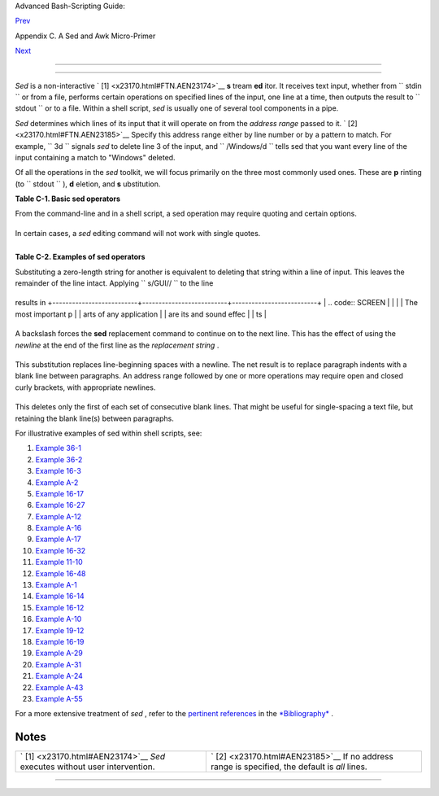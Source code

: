 .. raw:: html

   <div class="NAVHEADER">

.. raw:: html

   <table border="0" cellpadding="0" cellspacing="0" summary="Header navigation table" width="100%">

.. raw:: html

   <tr>

.. raw:: html

   <th align="center" colspan="3">

Advanced Bash-Scripting Guide:

.. raw:: html

   </th>

.. raw:: html

   </tr>

.. raw:: html

   <tr>

.. raw:: html

   <td align="left" valign="bottom" width="10%">

`Prev <sedawk.html>`__

.. raw:: html

   </td>

.. raw:: html

   <td align="center" valign="bottom" width="80%">

Appendix C. A Sed and Awk Micro-Primer

.. raw:: html

   </td>

.. raw:: html

   <td align="right" valign="bottom" width="10%">

`Next <awk.html>`__

.. raw:: html

   </td>

.. raw:: html

   </tr>

.. raw:: html

   </table>

--------------

.. raw:: html

   </div>

.. raw:: html

   <div class="SECT1">

  C.1. Sed
=========

*Sed* is a non-interactive ` [1]  <x23170.html#FTN.AEN23174>`__ **s**
tream **ed** itor. It receives text input, whether from
``      stdin     `` or from a file, performs certain operations on
specified lines of the input, one line at a time, then outputs the
result to ``      stdout     `` or to a file. Within a shell script,
*sed* is usually one of several tool components in a pipe.

*Sed* determines which lines of its input that it will operate on from
the *address range* passed to it. ` [2]  <x23170.html#FTN.AEN23185>`__
Specify this address range either by line number or by a pattern to
match. For example, ``             3d           `` signals *sed* to
delete line 3 of the input, and ``             /Windows/d           ``
tells sed that you want every line of the input containing a match to
"Windows" deleted.

Of all the operations in the *sed* toolkit, we will focus primarily on
the three most commonly used ones. These are **p** rinting (to
``      stdout     `` ), **d** eletion, and **s** ubstitution.

.. raw:: html

   <div class="TABLE">

**Table C-1. Basic sed operators**

+--------------------------+--------------------------+--------------------------+
| Operator                 |
| Name                     |
| Effect                   |
+==========================+==========================+==========================+
| ``          [address-ran | ``          [address-ran | ``          s/pattern1/p |
| ge]/p         ``         | ge]/d         ``         | attern2/         ``      |
| print                    | delete                   | substitute               |
| Print [specified address | Delete [specified        | Substitute pattern2 for  |
| range]                   | address range]           | first instance of        |
|                          |                          | pattern1 in a line       |
+--------------------------+--------------------------+--------------------------+

.. raw:: html

   </div>

.. raw:: html

   <div class="NOTE">

+--------------------------------------+--------------------------------------+
| |Note|                               |
| Unless the ``          g         ``  |
| ( *global* ) operator is appended to |
| a *substitute* command, the          |
| substitution operates only on the    |
| *first* instance of a pattern match  |
| within each line.                    |
+--------------------------------------+--------------------------------------+

.. raw:: html

   </div>

From the command-line and in a shell script, a sed operation may require
quoting and certain options.

+--------------------------+--------------------------+--------------------------+
| .. code:: PROGRAMLISTING |
|                          |
|     sed -e '/^$/d' $file |
| name                     |
|     # The -e option caus |
| es the next string to be |
|  interpreted as an editi |
| ng instruction.          |
|     #  (If passing only  |
| a single instruction to  |
| sed, the "-e" is optiona |
| l.)                      |
|     #  The "strong" quot |
| es ('') protect the RE c |
| haracters in the instruc |
| tion                     |
|     #+ from reinterpreta |
| tion as special characte |
| rs by the body of the sc |
| ript.                    |
|     # (This reserves RE  |
| expansion of the instruc |
| tion for sed.)           |
|     #                    |
|     # Operates on the te |
| xt contained in file $fi |
| lename.                  |
                          
+--------------------------+--------------------------+--------------------------+

In certain cases, a *sed* editing command will not work with single
quotes.

+--------------------------+--------------------------+--------------------------+
| .. code:: PROGRAMLISTING |
|                          |
|     filename=file1.txt   |
|     pattern=BEGIN        |
|                          |
|       sed "/^$pattern/d" |
|  "$filename"  # Works as |
|  specified.              |
|     # sed '/^$pattern/d' |
|  "$filename"    has unex |
| pected results.          |
|     #        In this ins |
| tance, with strong quoti |
| ng (' ... '),            |
|     #+      "$pattern" w |
| ill not expand to "BEGIN |
| ".                       |
                          
+--------------------------+--------------------------+--------------------------+

.. raw:: html

   <div class="NOTE">

+--------------------------------------+--------------------------------------+
| |Note|                               |
| *Sed* uses the                       |
| ``          -e         `` option to  |
| specify that the following string is |
| an instruction or set of             |
| instructions. If there is only a     |
| single instruction contained in the  |
| string, then this may be omitted.    |
+--------------------------------------+--------------------------------------+

.. raw:: html

   </div>

+--------------------------+--------------------------+--------------------------+
| .. code:: PROGRAMLISTING |
|                          |
|     sed -n '/xzy/p' $fil |
| ename                    |
|     # The -n option tell |
| s sed to print only thos |
| e lines matching the pat |
| tern.                    |
|     # Otherwise all inpu |
| t lines would print.     |
|     # The -e option not  |
| necessary here since the |
| re is only a single edit |
| ing instruction.         |
                          
+--------------------------+--------------------------+--------------------------+

.. raw:: html

   <div class="TABLE">

**Table C-2. Examples of sed operators**

+--------------------------------------+--------------------------------------+
| Notation                             |
| Effect                               |
+======================================+======================================+
| ``          8d         ``            | ``          /^$/d         ``         |
| Delete 8th line of input.            | Delete all blank lines.              |
+--------------------------------------+--------------------------------------+

.. raw:: html

   </div>

Substituting a zero-length string for another is equivalent to deleting
that string within a line of input. This leaves the remainder of the
line intact. Applying ``             s/GUI//           `` to the line

+--------------------------+--------------------------+--------------------------+
| .. code:: SCREEN         |
|                          |
|     The most important p |
| arts of any application  |
| are its GUI and sound ef |
| fects                    |
                          
+--------------------------+--------------------------+--------------------------+

results in
+--------------------------+--------------------------+--------------------------+
| .. code:: SCREEN         |
|                          |
|     The most important p |
| arts of any application  |
| are its  and sound effec |
| ts                       |
                          
+--------------------------+--------------------------+--------------------------+

A backslash forces the **sed** replacement command to continue on to the
next line. This has the effect of using the *newline* at the end of the
first line as the *replacement string* .

+--------------------------+--------------------------+--------------------------+
| .. code:: PROGRAMLISTING |
|                          |
|     s/^  */\             |
|     /g                   |
                          
+--------------------------+--------------------------+--------------------------+

This substitution replaces line-beginning spaces with a newline. The net
result is to replace paragraph indents with a blank line between
paragraphs.
An address range followed by one or more operations may require open and
closed curly brackets, with appropriate newlines.

+--------------------------+--------------------------+--------------------------+
| .. code:: PROGRAMLISTING |
|                          |
|     /[0-9A-Za-z]/,/^$/{  |
|     /^$/d                |
|     }                    |
                          
+--------------------------+--------------------------+--------------------------+

This deletes only the first of each set of consecutive blank lines. That
might be useful for single-spacing a text file, but retaining the blank
line(s) between paragraphs.

.. raw:: html

   <div class="NOTE">

+--------------------------------------+--------------------------------------+
| |Note|                               |
| The usual delimiter that *sed* uses  |
| is / . However, *sed* allows other   |
| delimiters, such as % . This is      |
| useful when / is part of a           |
| replacement string, as in a file     |
| pathname. See `Example               |
| 11-10 <loops1.html#FINDSTRING>`__    |
| and `Example                         |
| 16-32 <filearchiv.html#STRIPC>`__ .  |
+--------------------------------------+--------------------------------------+

.. raw:: html

   </div>

.. raw:: html

   <div class="TIP">

+--------------------------------------+--------------------------------------+
| |Tip|                                |
| A quick way to double-space a text   |
| file is                              |
| ``                     sed G         |
| filename                   ``        |
| .                                    |
+--------------------------------------+--------------------------------------+

.. raw:: html

   </div>

For illustrative examples of sed within shell scripts, see:

#. `Example 36-1 <wrapper.html#EX3>`__

#. `Example 36-2 <wrapper.html#EX4>`__

#. `Example 16-3 <moreadv.html#EX57>`__

#. `Example A-2 <contributed-scripts.html#RN>`__

#. `Example 16-17 <textproc.html#GRP>`__

#. `Example 16-27 <textproc.html#COL>`__

#. `Example A-12 <contributed-scripts.html#BEHEAD>`__

#. `Example A-16 <contributed-scripts.html#TREE>`__

#. `Example A-17 <contributed-scripts.html#TREE2>`__

#. `Example 16-32 <filearchiv.html#STRIPC>`__

#. `Example 11-10 <loops1.html#FINDSTRING>`__

#. `Example 16-48 <mathc.html#BASE>`__

#. `Example A-1 <contributed-scripts.html#MAILFORMAT>`__

#. `Example 16-14 <textproc.html#RND>`__

#. `Example 16-12 <textproc.html#WF>`__

#. `Example A-10 <contributed-scripts.html#LIFESLOW>`__

#. `Example 19-12 <here-docs.html#SELFDOCUMENT>`__

#. `Example 16-19 <textproc.html#DICTLOOKUP>`__

#. `Example A-29 <contributed-scripts.html#WHX>`__

#. `Example A-31 <contributed-scripts.html#BASHPODDER>`__

#. `Example A-24 <contributed-scripts.html#TOHTML>`__

#. `Example A-43 <contributed-scripts.html#STOPWATCH>`__

#. `Example A-55 <contributed-scripts.html#SEDAPPEND>`__

For a more extensive treatment of *sed* , refer to the `pertinent
references <biblio.html#DGSEDREF>`__ in the
`*Bibliography* <biblio.html>`__ .

.. raw:: html

   </div>

Notes
~~~~~

+--------------------------------------+--------------------------------------+
| ` [1]  <x23170.html#AEN23174>`__     | ` [2]  <x23170.html#AEN23185>`__     |
| *Sed* executes without user          | If no address range is specified,    |
| intervention.                        | the default is *all* lines.          |
+--------------------------------------+--------------------------------------+

.. raw:: html

   <div class="NAVFOOTER">

--------------

+--------------------------+--------------------------+--------------------------+
| `Prev <sedawk.html>`__   | A Sed and Awk            |
| `Home <index.html>`__    | Micro-Primer             |
| `Next <awk.html>`__      | `Up <sedawk.html>`__     |
|                          | Awk                      |
+--------------------------+--------------------------+--------------------------+

.. raw:: html

   </div>

.. |Note| image:: ../images/note.gif
.. |Tip| image:: ../images/tip.gif
